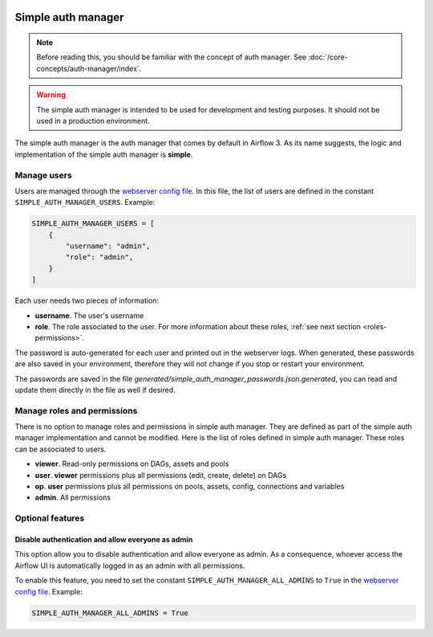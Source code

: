  .. Licensed to the Apache Software Foundation (ASF) under one
    or more contributor license agreements.  See the NOTICE file
    distributed with this work for additional information
    regarding copyright ownership.  The ASF licenses this file
    to you under the Apache License, Version 2.0 (the
    "License"); you may not use this file except in compliance
    with the License.  You may obtain a copy of the License at

 ..   http://www.apache.org/licenses/LICENSE-2.0

 .. Unless required by applicable law or agreed to in writing,
    software distributed under the License is distributed on an
    "AS IS" BASIS, WITHOUT WARRANTIES OR CONDITIONS OF ANY
    KIND, either express or implied.  See the License for the
    specific language governing permissions and limitations
    under the License.

Simple auth manager
===================

.. note::
    Before reading this, you should be familiar with the concept of auth manager.
    See :doc:`/core-concepts/auth-manager/index`.

.. warning::
  The simple auth manager is intended to be used for development and testing purposes. It should not be used in a production environment.

The simple auth manager is the auth manager that comes by default in Airflow 3. As its name suggests,
the logic and implementation of the simple auth manager is **simple**.

Manage users
------------

Users are managed through the `webserver config file <https://airflow.apache.org/docs/apache-airflow/stable/configurations-ref.html#config-file>`__.
In this file, the list of users are defined in the constant ``SIMPLE_AUTH_MANAGER_USERS``. Example:

.. code-block:: python

  SIMPLE_AUTH_MANAGER_USERS = [
      {
          "username": "admin",
          "role": "admin",
      }
  ]

Each user needs two pieces of information:

* **username**. The user's username
* **role**. The role associated to the user. For more information about these roles, :ref:`see next section <roles-permissions>`.

The password is auto-generated for each user and printed out in the webserver logs.
When generated, these passwords are also saved in your environment, therefore they will not change if you stop or restart your environment.

The passwords are saved in the file `generated/simple_auth_manager_passwords.json.generated`, you can read and update them directly in the file as well if desired.

.. _roles-permissions:

Manage roles and permissions
----------------------------

There is no option to manage roles and permissions in simple auth manager. They are defined as part of the simple auth manager implementation and cannot be modified.
Here is the list of roles defined in simple auth manager. These roles can be associated to users.

* **viewer**. Read-only permissions on DAGs, assets and pools
* **user**. **viewer** permissions plus all permissions (edit, create, delete) on DAGs
* **op**. **user** permissions plus all permissions on pools, assets, config, connections and variables
* **admin**. All permissions

Optional features
-----------------

Disable authentication and allow everyone as admin
^^^^^^^^^^^^^^^^^^^^^^^^^^^^^^^^^^^^^^^^^^^^^^^^^^

This option allow you to disable authentication and allow everyone as admin.
As a consequence, whoever access the Airflow UI is automatically logged in as an admin with all permissions.

To enable this feature, you need to set the constant ``SIMPLE_AUTH_MANAGER_ALL_ADMINS`` to ``True`` in the `webserver config file <https://airflow.apache.org/docs/apache-airflow/stable/configurations-ref.html#config-file>`__.
Example:

.. code-block:: python

  SIMPLE_AUTH_MANAGER_ALL_ADMINS = True
